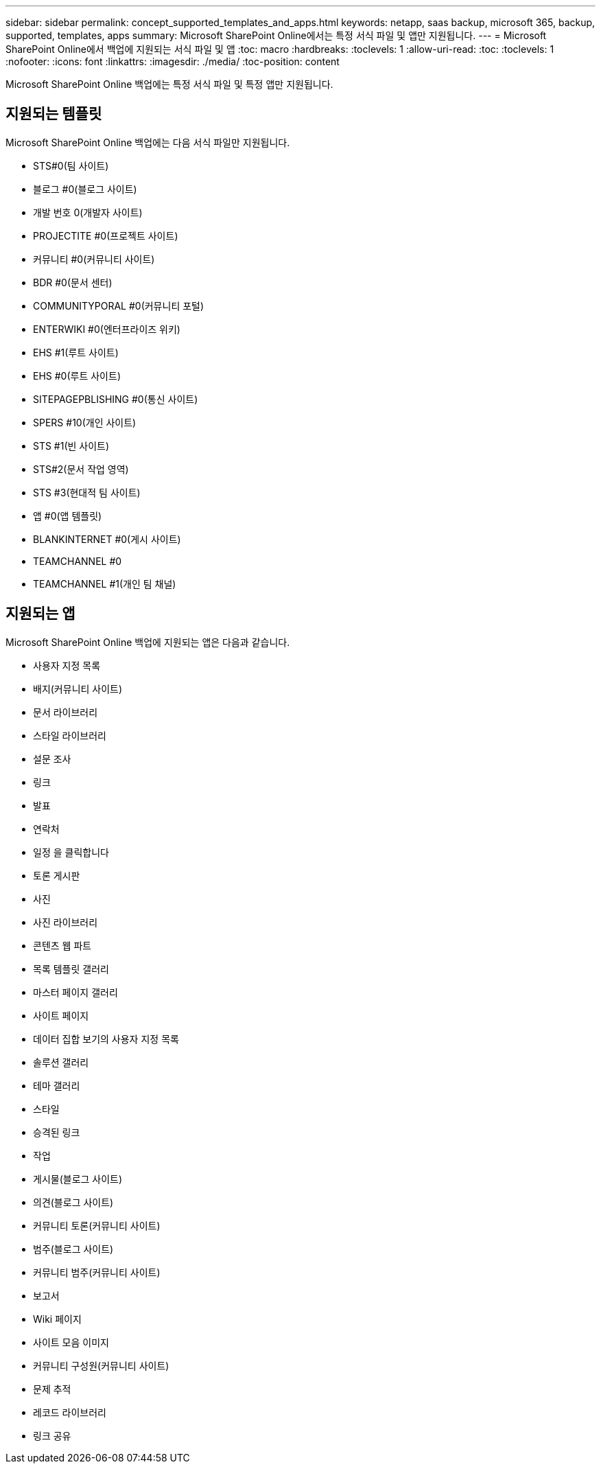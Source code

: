 ---
sidebar: sidebar 
permalink: concept_supported_templates_and_apps.html 
keywords: netapp, saas backup, microsoft 365, backup, supported, templates, apps 
summary: Microsoft SharePoint Online에서는 특정 서식 파일 및 앱만 지원됩니다. 
---
= Microsoft SharePoint Online에서 백업에 지원되는 서식 파일 및 앱
:toc: macro
:hardbreaks:
:toclevels: 1
:allow-uri-read: 
:toc: 
:toclevels: 1
:nofooter: 
:icons: font
:linkattrs: 
:imagesdir: ./media/
:toc-position: content


[role="lead"]
Microsoft SharePoint Online 백업에는 특정 서식 파일 및 특정 앱만 지원됩니다.



== 지원되는 템플릿

Microsoft SharePoint Online 백업에는 다음 서식 파일만 지원됩니다.

* STS#0(팀 사이트)
* 블로그 #0(블로그 사이트)
* 개발 번호 0(개발자 사이트)
* PROJECTITE #0(프로젝트 사이트)
* 커뮤니티 #0(커뮤니티 사이트)
* BDR #0(문서 센터)
* COMMUNITYPORAL #0(커뮤니티 포털)
* ENTERWIKI #0(엔터프라이즈 위키)
* EHS #1(루트 사이트)
* EHS #0(루트 사이트)
* SITEPAGEPBLISHING #0(통신 사이트)
* SPERS #10(개인 사이트)
* STS #1(빈 사이트)
* STS#2(문서 작업 영역)
* STS #3(현대적 팀 사이트)
* 앱 #0(앱 템플릿)
* BLANKINTERNET #0(게시 사이트)
* TEAMCHANNEL #0
* TEAMCHANNEL #1(개인 팀 채널)




== 지원되는 앱

Microsoft SharePoint Online 백업에 지원되는 앱은 다음과 같습니다.

* 사용자 지정 목록
* 배지(커뮤니티 사이트)
* 문서 라이브러리
* 스타일 라이브러리
* 설문 조사
* 링크
* 발표
* 연락처
* 일정 을 클릭합니다
* 토론 게시판
* 사진
* 사진 라이브러리
* 콘텐츠 웹 파트
* 목록 템플릿 갤러리
* 마스터 페이지 갤러리
* 사이트 페이지
* 데이터 집합 보기의 사용자 지정 목록
* 솔루션 갤러리
* 테마 갤러리
* 스타일
* 승격된 링크
* 작업
* 게시물(블로그 사이트)
* 의견(블로그 사이트)
* 커뮤니티 토론(커뮤니티 사이트)
* 범주(블로그 사이트)
* 커뮤니티 범주(커뮤니티 사이트)
* 보고서
* Wiki 페이지
* 사이트 모음 이미지
* 커뮤니티 구성원(커뮤니티 사이트)
* 문제 추적
* 레코드 라이브러리
* 링크 공유

